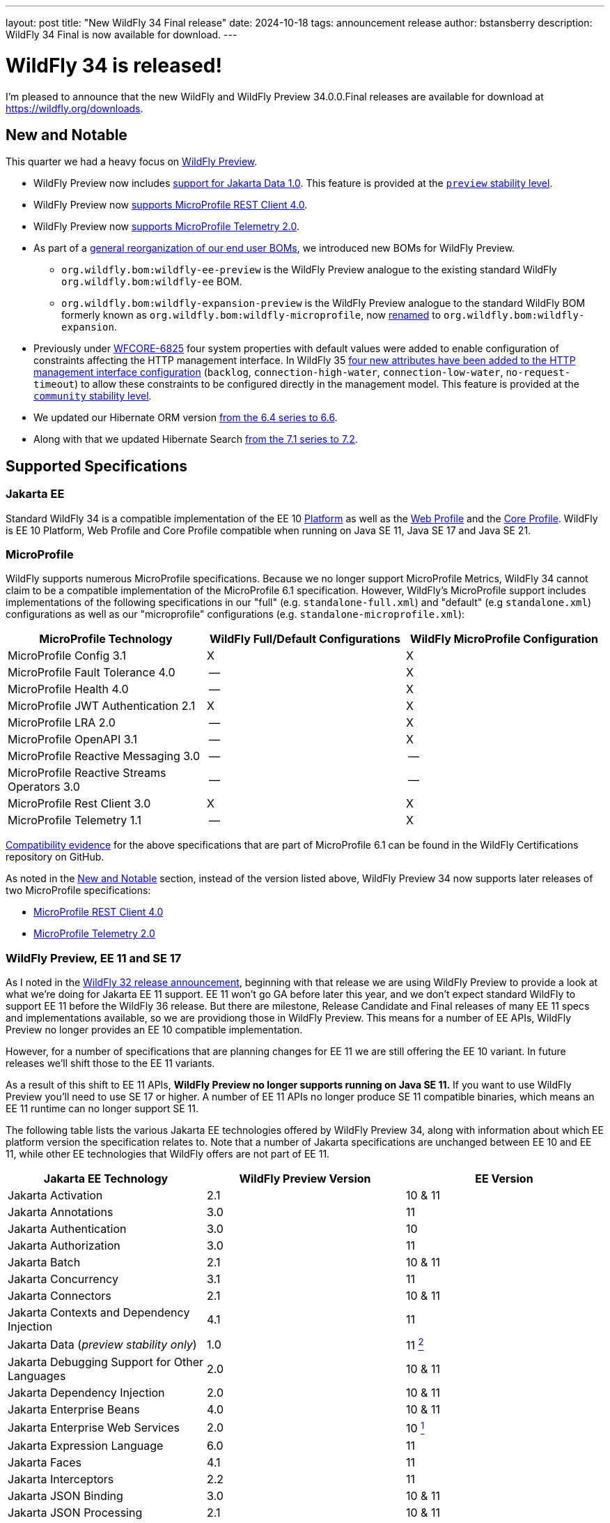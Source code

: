 ---
layout: post
title:  "New WildFly 34 Final release"
date:   2024-10-18
tags:   announcement release
author: bstansberry
description: WildFly 34 Final is now available for download.
---

= WildFly 34 is released!

I'm pleased to announce that the new WildFly and WildFly Preview 34.0.0.Final releases are available for download at https://wildfly.org/downloads[https://wildfly.org/downloads, window=_blank].

[[new_and_notable]]
== New and Notable

This quarter we had a heavy focus on link:https://docs.wildfly.org/34/WildFly_and_WildFly_Preview.html[WildFly Preview, window=_blank].

* WildFly Preview now includes link:https://www.wildfly.org/news/2024/10/10/jakarta-data/[support for Jakarta Data 1.0, window=_blank]. This feature is provided at the link:https://docs.wildfly.org/34/Admin_Guide.html#Feature_stability_levels[`preview` stability level, window=_blank].

* WildFly Preview now link:https://issues.redhat.com/browse/WFLY-19589[supports MicroProfile REST Client 4.0, window=_blank].

* WildFly Preview now link:https://issues.redhat.com/browse/WFLY-19590[supports MicroProfile Telemetry 2.0, window=_blank].

* As part of a link:https://issues.redhat.com/browse/WFLY-19464[general reorganization of our end user BOMs, window=_blank], we introduced new BOMs for WildFly Preview.
** `org.wildfly.bom:wildfly-ee-preview` is the WildFly Preview analogue to the existing standard WildFly `org.wildfly.bom:wildfly-ee` BOM.
** `org.wildfly.bom:wildfly-expansion-preview` is the WildFly Preview analogue to the standard WildFly BOM formerly known as `org.wildfly.bom:wildfly-microprofile`, now <<incompatibilities,renamed>> to `org.wildfly.bom:wildfly-expansion`.

* Previously under link:https://issues.redhat.com/browse/WFCORE-6825[WFCORE-6825, window=_blank] four system properties with default values were
added to enable configuration of constraints affecting the HTTP management interface. In WildFly 35
link:https://docs.wildfly.org/wildfly-proposals/management/WFCORE-6830_Management_Resource_Constraints.html[four new attributes have been added to the HTTP management interface configuration, window=_blank]
(`backlog`, `connection-high-water`, `connection-low-water`, `no-request-timeout`) to allow these constraints to be configured
directly in the management model. This feature is provided at the link:https://docs.wildfly.org/34/Admin_Guide.html#Feature_stability_levels[`community` stability level, window=_blank].

* We updated our Hibernate ORM version link:https://issues.redhat.com/browse/WFLY-19306[from the 6.4 series to 6.6, window=_blank].

* Along with that we updated Hibernate Search link:https://issues.redhat.com/browse/WFLY-19632[from the 7.1 series to 7.2, window=_blank].

== Supported Specifications

=== Jakarta EE

Standard WildFly 34 is a compatible implementation of the EE 10 link:https://jakarta.ee/specifications/platform/10/[Platform, window=_blank] as well as the link:https://jakarta.ee/specifications/webprofile/10/[Web Profile, window=_blank] and the link:https://jakarta.ee/specifications/coreprofile/10/[Core Profile, window=_blank]. WildFly is EE 10 Platform, Web Profile and Core Profile compatible when running on Java SE 11, Java SE 17 and Java SE 21.

////
Evidence supporting our certification is available in the link:https://github.com/wildfly/certifications/tree/EE10[WildFly Certifications] repository on GitHub:
[cols=",",options="header"]
|=======================================================================
|Specification |Compatibility Evidence
.3+.<| Jakarta EE 10 Full Platform
| link:https://github.com/wildfly/certifications/blob/EE10/WildFly_34.0.0.Final/jakarta-full-platform-jdk11.adoc#tck-results[SE 11, window=_blank]
| link:https://github.com/wildfly/certifications/blob/EE10/WildFly_34.0.0.Final/jakarta-full-platform-jdk17.adoc#tck-results[SE 17, window=_blank]
| link:https://github.com/wildfly/certifications/blob/EE10/WildFly_34.0.0.Final/jakarta-full-platform-jdk21.adoc#tck-results[SE 21, window=_blank]
.3+.<|  Jakarta EE 10 Web Profile
| link:https://github.com/wildfly/certifications/blob/EE10/WildFly_34.0.0.Final/jakarta-web-profile-jdk11.adoc#tck-results[SE 11, window=_blank]
| link:https://github.com/wildfly/certifications/blob/EE10/WildFly_34.0.0.Final/jakarta-web-profile-jdk17.adoc#tck-results[SE 17, window=_blank]
| link:https://github.com/wildfly/certifications/blob/EE10/WildFly_34.0.0.Final/jakarta-web-profile-jdk21.adoc#tck-results[SE 21, window=_blank]
.3+.<| Jakarta EE 10 Core Profile
| link:https://github.com/wildfly/certifications/blob/EE10/WildFly_34.0.0.Final/jakarta-core-jdk11.adoc#jakarta-core-profile-1001-tck-java-se-11-results[SE 11, window=_blank]
| link:https://github.com/wildfly/certifications/blob/EE10/WildFly_34.0.0.Final/jakarta-core-jdk17.adoc#jakarta-core-profile-1001-tck-java-se-17-results[SE 17, window=_blank]
| link:https://github.com/wildfly/certifications/blob/EE10/WildFly_34.0.0.Final/jakarta-core-jdk21.adoc#jakarta-core-profile-1001-tck-java-se-21-results[SE 21, window=_blank]
|=======================================================================
////

=== MicroProfile

WildFly supports numerous MicroProfile specifications. Because we no longer support MicroProfile Metrics, WildFly 34 cannot claim to be a compatible implementation of the MicroProfile 6.1 specification. However, WildFly's MicroProfile support includes implementations of the following specifications in our "full" (e.g. `standalone-full.xml`) and "default" (e.g `standalone.xml`) configurations as well as our "microprofile" configurations (e.g. `standalone-microprofile.xml`):

[cols=",,",options="header"]
|=======================================================================
|MicroProfile Technology |WildFly Full/Default Configurations |WildFly MicroProfile Configuration

|MicroProfile Config 3.1 |X |X

|MicroProfile Fault Tolerance 4.0 |-- |X

|MicroProfile Health 4.0 |-- |X

|MicroProfile JWT Authentication 2.1 |X |X

|MicroProfile LRA 2.0 |-- |X

|MicroProfile OpenAPI 3.1 |-- |X

|MicroProfile Reactive Messaging 3.0 |-- |--

|MicroProfile Reactive Streams Operators 3.0 |-- |--

|MicroProfile Rest Client 3.0|X |X

|MicroProfile Telemetry 1.1|-- |X
|=======================================================================

link:https://github.com/wildfly/certifications/blob/MP6.1/WildFly_34.0.0.Final/microprofile-6.1-selected-specifications/microprofile-6.1-selected-specifications-certification.adoc[Compatibility evidence, window=_blank] for the above specifications that are part of MicroProfile 6.1 can be found in the WildFly Certifications repository on GitHub.

As noted in the <<new_and_notable>> section, instead of the version listed above, WildFly Preview 34 now supports later releases of two MicroProfile specifications:

* link:https://download.eclipse.org/microprofile/microprofile-rest-client-4.0/microprofile-rest-client-spec-4.0.html[MicroProfile REST Client 4.0, window=_blank] 
* link:https://download.eclipse.org/microprofile/microprofile-telemetry-2.0/microprofile-telemetry-spec-2.0.html[MicroProfile Telemetry 2.0, window=_blank]


[[preview-ee11-se17]]
=== WildFly Preview, EE 11 and SE 17

As I noted in the https://www.wildfly.org/news/2024/04/25/WildFly32-Released/[WildFly 32 release announcement, window=_blank], beginning with that release we are using WildFly Preview to provide a look at what we're doing for Jakarta EE 11 support.  EE 11 won't go GA before later this year, and we don't expect standard WildFly to support EE 11 before the WildFly 36 release. But there are milestone, Release Candidate and Final releases of many EE 11 specs and implementations available, so we are providiong those in WildFly Preview. This means for a number of EE APIs, WildFly Preview no longer provides an EE 10 compatible implementation.

However, for a number of specifications that are planning changes for EE 11 we are still offering the EE 10 variant. In future releases we'll shift those to the EE 11 variants.

As a result of this shift to EE 11 APIs, *WildFly Preview no longer supports running on Java SE 11.* If you want to use WildFly Preview you'll need to use SE 17 or higher.  A number of EE 11 APIs no longer produce SE 11 compatible binaries, which means an EE 11 runtime can no longer support SE 11.

The following table lists the various Jakarta EE technologies offered by WildFly Preview 34, along with information about which EE platform version the specification relates to. Note that a number of Jakarta specifications are unchanged between EE 10 and EE 11, while other EE technologies that WildFly offers are not part of EE 11.

[cols=",,",options="header"]
|=======================================================================
|Jakarta EE Technology |WildFly Preview Version| EE Version

|Jakarta Activation| 2.1 |10 & 11

|Jakarta Annotations| 3.0 |11

|Jakarta Authentication| 3.0 |10

|Jakarta Authorization| 3.0 |11

|Jakarta Batch| 2.1 |10 & 11

|Jakarta Concurrency| 3.1 |11

|Jakarta Connectors| 2.1 |10 & 11

|Jakarta Contexts and Dependency Injection| 4.1 |11

|Jakarta Data 
(_preview stability only_)| 1.0 |11 xref:note2[^2^]

|Jakarta Debugging Support for Other Languages| 2.0 |10 & 11

|Jakarta Dependency Injection| 2.0 |10 & 11

|Jakarta Enterprise Beans| 4.0 |10 & 11

|Jakarta Enterprise Web Services| 2.0 |10 xref:note1[^1^]

|Jakarta Expression Language| 6.0 |11

|Jakarta Faces| 4.1 |11

|Jakarta Interceptors| 2.2 |11

|Jakarta JSON Binding| 3.0 |10 & 11

|Jakarta JSON Processing| 2.1 |10 & 11

|Jakarta Mail| 2.1 |10 & 11

|Jakarta Messaging| 3.1 |10 & 11

| Jakarta MVC
(_preview stability only_)| 2.1| N/A xref:note3[^3^]

|Jakarta Pages| 3.1 |10

|Jakarta Persistence| 3.2.0 |11

|Jakarta RESTful Web Services| 4.0 |11

|Jakarta Security| 4.0.0 |11

|Jakarta Servlet| 6.1.0 |11

|Jakarta SOAP with Attachments| 3.0 |10 xref:note1[^1^]

|Jakarta Standard Tag Library| 3.0 |10 & 11

|Jakarta Transactions| 2.0 |10 & 11

|Jakarta Validation| 3.1.0 |11

|Jakarta WebSocket| 2.2.0 |11

|Jakarta XML Binding| 4.0 |10 xref:note1[^1^]

|Jakarta XML Web Services| 4.0 |10 xref:note1[^1^]
|=======================================================================

Notes:

. [[note1]]This Jakarta EE 10 technology is not part of EE 11 but is still provided by WildFly.
. [[note2]]Jakarta Data is a new specification in EE 11.
. [[note3]]Jakarta MVC is not of the Jakarta EE Platform or the Web or Core Profile.

== Java SE Support

Our recommendation is that you run WildFly 34 on Java SE 21, as that is the latest LTS JDK release where we have completed the full set of testing we like to do before recommending a particular SE version. WildFly 34 also is heavily tested and runs well on Java 17 and Java 11. 

Our recommendation of SE 21 over earlier LTS releases is solely because as a general principle we recommend being on later LTS releases, not because of any problems with WildFly on SE 17 or SE 11.

However, one reason to use later SE versions is because it gets you ahead of the curve as WildFly and other projects begin to move on from supporting older SE releases. This is certainly happening, and *we do not intend to support SE 11 in WildFly in WildFly 35!* 

WARNING: The WildFly 34 series will be the *last to support SE 11*, so if you are running WildFly on SE 11 you should move to SE 17 or 21 as soon as possible.

WildFly Preview no longer supports SE 11, as the baseline for Jakarta EE 11 is SE 17. 

While we recommend using an LTS JDK release, I do believe WildFly runs well on SE 23. By runs well, I mean the main WildFly testsuite runs with no more than a few failures in areas not expected to be commonly used. We want developers who are trying to evaluate what a newer JVM means for their applications to be able to look to WildFly as a useful development platform.

Please note that WildFly runs in classpath mode.

[[incompatibilities]]
== Incompatible Changes

We changed the Maven artifactId of the `org.wildfly.bom:wildfly-microprofile` user BOM to `org.wildfly.bom:wildfly-expansion`, so users of this BOM will need to update their poms. This BOM is intended to help developers develop applications that can run in a server provisioned using the `wildfly` feature pack, but which can't run in a server only using its `wildfly-ee` feature pack dependency. (The `org.wildfly.bom:wildfly-ee` BOM is used for the `wildfly-ee` feature pack dependencies.) For a while now the additional functionality in the `wildfly` feature pack has gone beyond MicroProfile, to include things like Micrometer, so we've updated to the more general 'expansion' term that we use to describe this feature pack.

== Release Notes

The full WildFly 34 release notes are link:https://github.com/wildfly/wildfly/releases/tag/34.0.0.Final[available in GitHub, window=_blank].  Issues fixed in the underlying WildFly Core 26.0.0 and 26.0.1 releases are listed in the link:https://issues.redhat.com/issues/?filter=12444106[WildFly Core JIRA, window=_blank].

Please try it out and give us your feedback, in the link:https://groups.google.com/g/wildfly[WildFly google group, window=_blank], link:https://wildfly.zulipchat.com/#narrow/stream/196266-wildfly-user[Zulip, window=_blank] or link:https://issues.redhat.com/projects/WFLY/summary[JIRA, window=_blank].

And, with that, I'm moving on to what I think will be a very busy WildFly 35!

Best regards,

Brian
